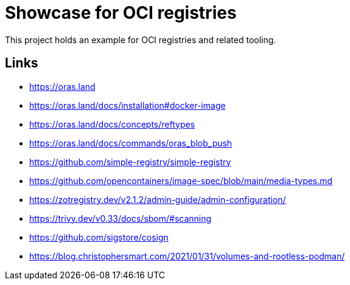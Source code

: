 = Showcase for OCI registries

This project holds an example for OCI registries and related tooling.

== Links

- https://oras.land
- https://oras.land/docs/installation#docker-image
- https://oras.land/docs/concepts/reftypes
- https://oras.land/docs/commands/oras_blob_push
- https://github.com/simple-registry/simple-registry
- https://github.com/opencontainers/image-spec/blob/main/media-types.md
- https://zotregistry.dev/v2.1.2/admin-guide/admin-configuration/
- https://trivy.dev/v0.33/docs/sbom/#scanning
- https://github.com/sigstore/cosign
- https://blog.christophersmart.com/2021/01/31/volumes-and-rootless-podman/